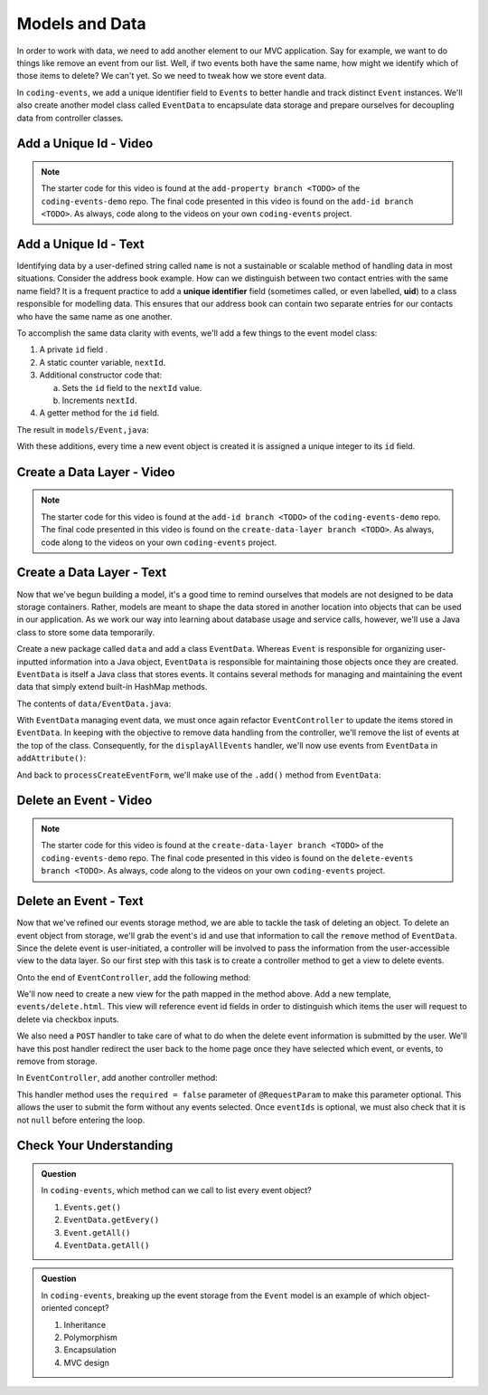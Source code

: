 .. _data-layer:

Models and Data 
===============

In order to work with data, we need to add another element to our MVC application. Say for example,
we want to do things like remove an event from our list. Well, if two events both have the same name, 
how might we identify which of those items to delete? We can't yet. So we need to tweak how we store
event data. 

In ``coding-events``, we add a unique identifier field to ``Events`` to better handle and track distinct 
``Event`` instances. We'll also create another model class called ``EventData`` to encapsulate data storage 
and prepare ourselves for decoupling data from controller classes.

Add a Unique Id - Video
-----------------------

.. youtube::
   :video_id: ijnIgreiNHU
   :gh_path: LaunchCodeEducation/coding-events/add-id

.. admonition:: Note 

   The starter code for this video is found at the ``add-property branch <TODO>`` of the ``coding-events-demo`` repo. 
   The final code presented in this video is found on the ``add-id branch <TODO>``. As always, code along to the 
   videos on your own ``coding-events`` project.

.. index:: ! uid

Add a Unique Id - Text
-----------------------

Identifying data by a user-defined string called ``name`` is not a sustainable or scalable method
of handling data in most situations. Consider the address book example. How can
we distinguish between two contact entries with the same name field? It is a frequent
practice to add a **unique identifier** field (sometimes called, or even labelled, **uid**) to a class 
responsible for modelling data. This ensures that our address book can contain two separate entries for 
our contacts who have the same name as one another. 

To accomplish the same data clarity with events, we'll add a few things to the event model class:

#. A private ``id`` field .
#. A static counter variable, ``nextId``.
#. Additional constructor code that:
   
   a. Sets the ``id`` field to the ``nextId`` value.
   b. Increments ``nextId``.

#. A getter method for the ``id`` field.

The result in ``models/Event,java``:

.. sourcecode:: java
   :lineno-start: 6

   public class Event {

      private int id;
      private static int nextId = 1;

      private String name;
      private String description;

      public Event(String name, String description) {
         this.name = name;
         this.description = description;
         this.id = nextId;
         nextId++;
      }

      public int getId() {
         return id;
      }

      // ... other getters and setters ... //

   }

With these additions, every time a new event object is created it is assigned a unique integer to its ``id`` field.

Create a Data Layer - Video
---------------------------

.. youtube::
   :video_id: 8AQtYZ_q57M
   :gh_path: LaunchCodeEducation/coding-events/create-data-layer

.. admonition:: Note 

   The starter code for this video is found at the ``add-id branch <TODO>`` of the ``coding-events-demo`` repo. 
   The final code presented in this video is found on the ``create-data-layer branch <TODO>``. As always, code along to the 
   videos on your own ``coding-events`` project.

Create a Data Layer - Text
--------------------------

Now that we've begun building a model, it's a good time to remind ourselves that models are not designed to be 
data storage containers. Rather, models are meant to shape the data stored in another location into objects that 
can be used in our application. As we work our way into learning about database usage and service calls, however, 
we'll use a Java class to store some data temporarily. 

Create a new package called ``data`` and add a class ``EventData``. Whereas ``Event`` is responsible for organizing
user-inputted information into a Java object, ``EventData`` is responsible for maintaining those objects once they 
are created. ``EventData`` is itself a Java class that stores events. It contains several methods for managing and 
maintaining the event data that simply extend built-in HashMap methods.

The contents of ``data/EventData.java``:

.. sourcecode:: java
   :lineno-start: 12

   public class EventData {

      private static Map<Integer, Event> events = new HashMap<>();

      public static Collection<Event> getAll() {
         return events.values();
      }

      public static void add(Event event) {
         events.put(event.getId(), event);
      }

      public static Event getById(Integer id) {
         return events.get(id);
      }

      public static void remove(Integer id) {
         if (events.containsKey(id)) {
            events.remove(id);
         }
      }

   }


With ``EventData`` managing event data, we must once again refactor ``EventController`` to update the items stored in 
``EventData``. In keeping with the objective to remove data handling from the controller, we'll remove the list 
of events at the top of the class. Consequently, for the ``displayAllEvents`` handler, we'll now use events from 
``EventData`` in ``addAttribute()``:

.. sourcecode:: java
   :lineno-start: 25

   model.addAttribute("events", EventData.getAll());

And back to ``processCreateEventForm``, we'll make use of the ``.add()`` method from ``EventData``:

.. sourcecode:: java
   :lineno-start: 37

   EventData.add(new Event(eventName, eventDescription));


Delete an Event - Video
-----------------------

.. youtube::
   :video_id: orsBBbDaJMM
   :gh_path: LaunchCodeEducation/coding-events/delete-events

.. admonition:: Note 

   The starter code for this video is found at the ``create-data-layer branch <TODO>`` of the ``coding-events-demo`` repo. 
   The final code presented in this video is found on the ``delete-events branch <TODO>``. As always, code along to the 
   videos on your own ``coding-events`` project.

Delete an Event - Text
----------------------

Now that we've refined our events storage method, we are able to tackle the task of deleting an object. 
To delete an event object from storage, we'll grab the event's id and use that
information to call the ``remove`` method of ``EventData``.
Since the delete event is user-initiated, a controller will be involved to pass
the information from the user-accessible view to the data layer. So our first step
with this task is to create a controller method to get a view to delete events.

Onto the end of ``EventController``, add the following method:

.. sourcecode:: java
   :lineno-start: 41

   @GetMapping("delete")
   public String renderDeleteEventForm(Model model) {
      model.addAttribute("title", "Delete Event");
      model.addAttribute("events", EventData.getAll());
      return "events/delete";
   }

We'll now need to create a new view for the path mapped in the method above. Add a new template, 
``events/delete.html``. This view will reference event id fields in order to distinguish which items the user 
will request to delete via checkbox inputs. 

.. sourcecode:: html
   :linenos:

   <!DOCTYPE html>
   <html lang="en" xmlns:th="http://www.thymeleaf.org/">
      <head th:replace="fragments :: head"></head>
      <body class="container">

         <header th:replace="fragments :: header"></header>

         <form method="post">

            <th:block th:each="event : ${events}">
               <div class="form-group">
               <label>
                     <span th:text="${event.name}"></span>
                     <input type="checkbox" name="eventIds" th:value="${event.id}" class="form-control">
               </label>
               </div>
            </th:block>

            <input type="submit" value="Delete Selected Events" class="btn btn-danger">
         </form>

      </body>
   </html>

We also need a ``POST`` handler to take care of what to do when the delete event information
is submitted by the user. We'll have this post handler redirect the user back to the home 
page once they have selected which event, or events, to remove from storage.

In ``EventController``, add another controller method:

.. sourcecode:: java
   :lineno-start: 50

   @PostMapping("delete")
   public String processDeleteEventsForm(@RequestParam(required = false) int[] eventIds) {

        if (eventIds != null) {
            for (int id : eventIds) {
                EventData.remove(id);
            }
        }

        return "redirect:";
   }

This handler method uses the ``required = false`` parameter of ``@RequestParam`` to make this parameter optional. This allows the user to submit the form without any events selected. Once ``eventIds`` is optional, we must also check that it is not ``null`` before entering the loop. 

Check Your Understanding
-------------------------

.. admonition:: Question

   In ``coding-events``, which method can we call to list every event object?

   #. ``Events.get()`` 
   #. ``EventData.getEvery()`` 
   #. ``Event.getAll()`` 
   #. ``EventData.getAll()`` 

.. ans: d, ``EventData.getAll()``

.. admonition:: Question

   In ``coding-events``, breaking up the event storage from the ``Event`` model is an example of which object-oriented
   concept?

   #. Inheritance
   #. Polymorphism
   #. Encapsulation 
   #. MVC design

.. ans: c, encapsulation
